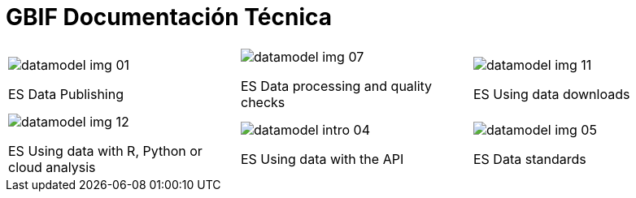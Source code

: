 = GBIF Documentación Técnica

[cols="3*^.<1a",frame=none,grid=none,stripes=none]
|===
|image::datamodel-img-01.jpg[]
ES Data Publishing
|image::datamodel-img-07.jpg[]
ES Data processing and quality checks
|image::datamodel-img-11.jpg[]
ES Using data downloads
|image::datamodel-img-12.jpg[]
ES Using data with R, Python or cloud analysis
|image::datamodel-intro-04.jpg[]
ES Using data with the API
|image::datamodel-img-05.jpg[]
ES Data standards
|===
